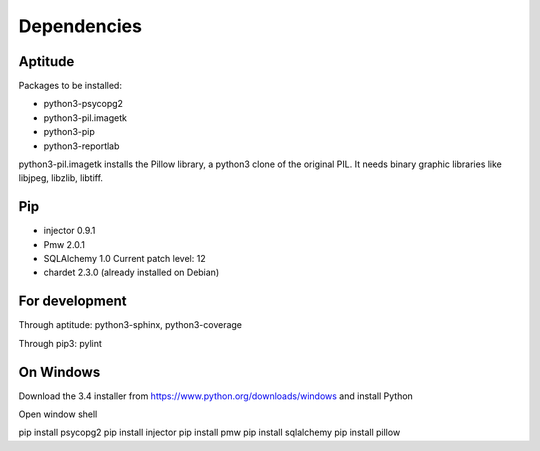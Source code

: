 Dependencies
############

Aptitude
********

Packages to be installed:

- python3-psycopg2
- python3-pil.imagetk
- python3-pip
- python3-reportlab

python3-pil.imagetk installs the Pillow library, a python3 clone of the
original PIL. It needs binary graphic libraries like libjpeg, libzlib,
libtiff.

Pip
***

- injector 0.9.1
- Pmw 2.0.1
- SQLAlchemy 1.0 Current patch level: 12
- chardet 2.3.0 (already installed on Debian)

For development
***************

Through aptitude: python3-sphinx, python3-coverage

Through pip3: pylint

On Windows
**********

Download the 3.4 installer from https://www.python.org/downloads/windows
and install Python

Open window shell

pip install psycopg2
pip install injector
pip install pmw
pip install sqlalchemy
pip install pillow